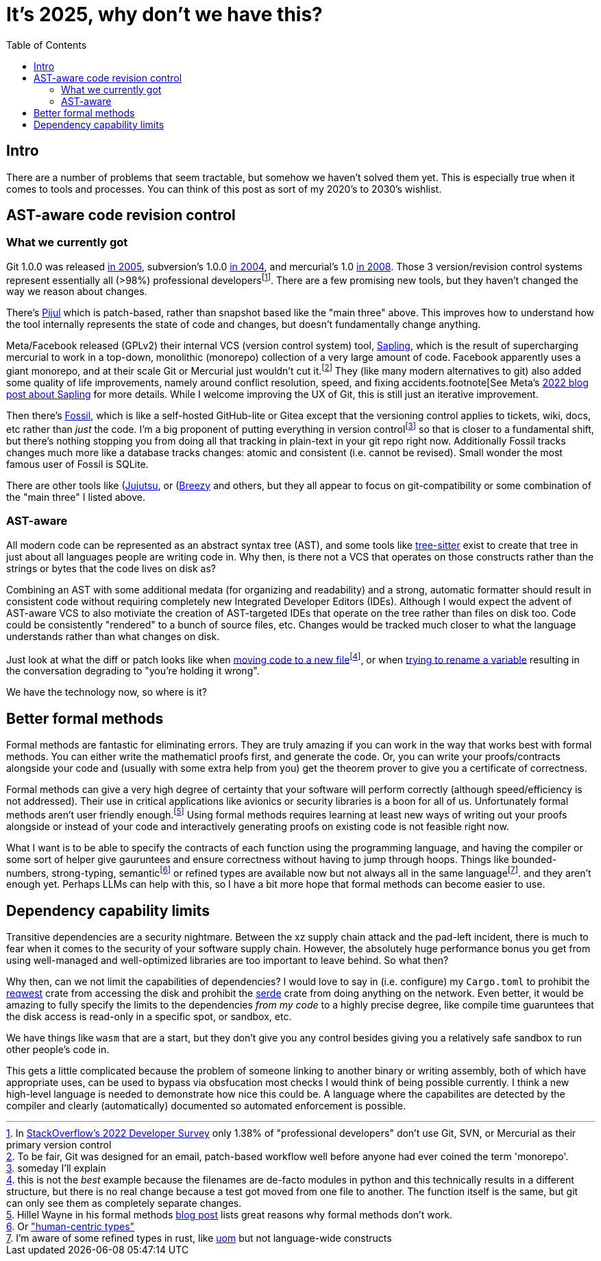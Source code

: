 = It's 2025, why don't we have this?
:page-navtitle: Things we should have by now
:page-excerpt: The software industry is being held back without these tools
:toc:
:figure-caption!:

== Intro
There are a number of problems that seem tractable, but somehow we haven't solved them yet.
This is especially true when it comes to tools and processes.
You can think of this post as sort of my 2020's to 2030's wishlist.

== AST-aware code revision control
=== What we currently got
Git 1.0.0 was released https://lwn.net/Articles/165127/[in 2005], subversion's 1.0.0 https://en.wikipedia.org/wiki/Apache_Subversion[in 2004], and mercurial's 1.0 https://wiki.mercurial-scm.org/WhatsNew/Archive#Version_1.0_-_2008-03-24[in 2008].
Those 3 version/revision control systems represent essentially all (>98%) professional developersfootnote:[In https://survey.stackoverflow.co/2022/#version-control-version-control-system-prof[StackOverflow's 2022 Developer Survey] only 1.38% of "professional developers" don't use Git, SVN, or Mercurial as their primary version control].
There are a few promising new tools, but they haven't changed the way we reason about changes.

There's https://pijul.org/[Pijul] which is patch-based, rather than snapshot based like the "main three" above.
This improves how to understand how the tool internally represents the state of code and changes, but doesn't fundamentally change anything.

Meta/Facebook released (GPLv2) their internal VCS (version control system) tool, https://github.com/facebook/sapling[Sapling], which is the result of supercharging mercurial to work in a top-down, monolithic (monorepo) collection of a very large amount of code.
Facebook apparently uses a giant monorepo, and at their scale Git or Mercurial just wouldn't cut it.footnote:[To be fair, Git was designed for an email, patch-based workflow well before anyone had ever coined the term 'monorepo'.]
They (like many modern alternatives to git) also added some quality of life improvements, namely around conflict resolution, speed, and fixing accidents.footnote[See Meta's https://engineering.fb.com/2022/11/15/open-source/sapling-source-control-scalable/[2022 blog post about Sapling] for more details.
While I welcome improving the UX of Git, this is still just an iterative improvement.

Then there's https://www.fossil-scm.org/home/doc/trunk/www/index.wiki[Fossil], which is like a self-hosted GitHub-lite or Gitea except that the versioning control applies to tickets, wiki, docs, etc rather than _just_ the code.
I'm a big proponent of putting everything in version controlfootnote:[someday I'll explain] so that is closer to a fundamental shift, but there's nothing stopping you from doing all that tracking in plain-text in your git repo right now. Additionally Fossil tracks changes much more like a database tracks changes: atomic and consistent (i.e. cannot be revised). Small wonder the most famous user of Fossil is SQLite.

There are other tools like (https://github.com/jj-vcs/jj)[Jujutsu], or (https://github.com/breezy-team/breezy)[Breezy] and others, but they all appear to focus on git-compatibility or some combination of the "main three" I listed above.

=== AST-aware
All modern code can be represented as an abstract syntax tree (AST), and some tools like https://github.com/tree-sitter/tree-sitter[tree-sitter] exist to create that tree in just about all languages people are writing code in.
Why then, is there not a VCS that operates on those constructs rather than the strings or bytes that the code lives on disk as?

Combining an AST with some additional medata (for organizing and readability) and a strong, automatic formatter should result in consistent code without requiring completely new Integrated Developer Editors (IDEs).
Although I would expect the advent of AST-aware VCS to also motiviate the creation of AST-targeted IDEs that operate on the tree rather than files on disk too.
Code could be consistently "rendered" to a bunch of source files, etc.
Changes would be tracked much closer to what the language understands rather than what changes on disk.

Just look at what the diff or patch looks like when https://github.com/psf/requests/commit/eeafdc143bee0f0356e0f5115029eaef792d4eb4[moving code to a new file]footnote:[this is not the _best_ example because the filenames are de-facto modules in python and this technically results in a different structure, but there is no real change because a test got moved from one file to another. The function itself is the same, but git can only see them as completely separate changes.], or when  https://softwareengineering.stackexchange.com/questions/362906/variable-renaming-throughout-solution-will-produce-lots-of-noise-in-git-blame-w[trying to rename a variable] resulting in the conversation degrading to "you're holding it wrong".

We have the technology now, so where is it?

== Better formal methods
Formal methods are fantastic for eliminating errors.
They are truly amazing if you can work in the way that works best with formal methods.
You can either write the mathematicl proofs first, and generate the code.
Or, you can write your proofs/contracts alongside your code and (usually with some extra help from you) get the theorem prover to give you a certificate of correctness.

Formal methods can give a very high degree of certainty that your software will perform correctly (although speed/efficiency is not addressed).
Their use in critical applications like avionics or security libraries is a boon for all of us.
Unfortunately formal methods aren't user friendly enough.footnote:[Hillel Wayne in his formal methods https://www.hillelwayne.com/post/business-case-formal-methods/#why-not-use-formal-methods[blog post] lists great reasons why formal methods don't work.]
Using formal methods requires learning at least new ways of writing out your proofs alongside or instead of your code and interactively generating proofs on existing code is not feasible right now.

What I want is to be able to specify the contracts of each function using the programming language, and having the compiler or some sort of helper give gauruntees and ensure correctness without having to jump through hoops.
Things like bounded-numbers, strong-typing, semanticfootnote:[Or https://www.twosigma.com/articles/semantic-types-from-computer-centric-to-human-centric-data-types/["human-centric types"]] or refined types are available now but not always all in the same languagefootnote:[I'm aware of some refined types in rust, like https://docs.rs/uom/0.26.0/uom/index.html[uom] but not language-wide constructs]. and they aren't enough yet.
Perhaps LLMs can help with this, so I have a bit more hope that formal methods can become easier to use.

== Dependency capability limits
Transitive dependencies are a security nightmare.
Between the xz supply chain attack and the pad-left incident, there is much to fear when it comes to the security of your software supply chain.
However, the absolutely huge performance bonus you get from using well-managed and well-optimized libraries are too important to leave behind.
So what then?

Why then, can we not limit the capabilities of dependencies?
I would love to say in (i.e. configure) my `Cargo.toml` to prohibit the https://docs.rs/reqwest/latest/reqwest/[reqwest] crate from accessing the disk and prohibit the https://docs.rs/serde/latest/serde/index.html[serde] crate from doing anything on the network.
Even better, it would be amazing to fully specify the limits to the dependencies _from my code_ to a highly precise degree, like compile time guaruntees that the disk access is read-only in a specific spot, or sandbox, etc.

We have things like `wasm` that are a start, but they don't give you any control besides giving you a relatively safe sandbox to run other people's code in.

This gets a little complicated because the problem of someone linking to another binary or writing assembly, both of which have appropriate uses, can be used to bypass via obsfucation most checks I would think of being possible currently.
I think a new high-level language is needed to demonstrate how nice this could be.
A language where the capabilites are detected by the compiler and clearly (automatically) documented so automated enforcement is possible.
